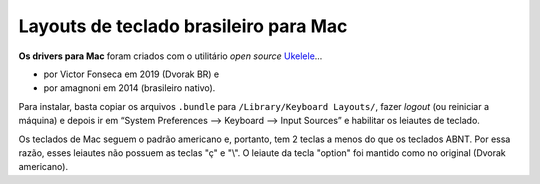 ======================================
Layouts de teclado brasileiro para Mac
======================================

.. image:: ./Dvorak-BR-mac.png

**Os drivers para Mac** foram criados com o utilitário *open source*
`Ukelele <https://scripts.sil.org/ukelele>`_...

- por Victor Fonseca em 2019 (Dvorak BR) e
- por amagnoni em 2014 (brasileiro nativo).

Para instalar, basta copiar os arquivos ``.bundle`` para
``/Library/Keyboard Layouts/``, fazer *logout* (ou reiniciar a máquina) e
depois ir em “System Preferences –> Keyboard –> Input Sources”
e habilitar os leiautes de teclado.

Os teclados de Mac seguem o padrão americano e, portanto, tem 2 teclas
a menos do que os teclados ABNT. Por essa razão, esses leiautes não
possuem as teclas "ç" e "\\". O leiaute da tecla "option" foi mantido
como no original (Dvorak americano).
